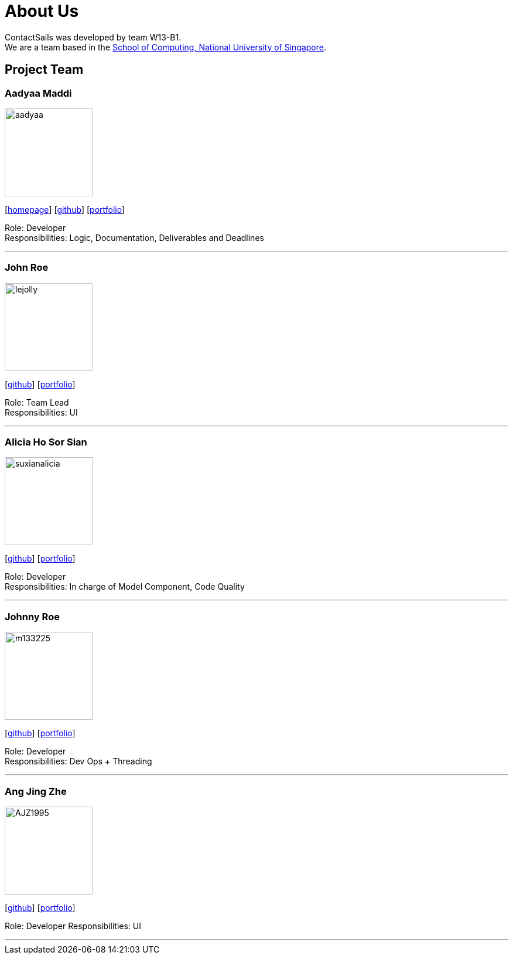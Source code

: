 = About Us
:relfileprefix: team/
:imagesDir: images
:stylesDir: stylesheets

ContactSails was developed by team W13-B1. +
We are a team based in the http://www.comp.nus.edu.sg[School of Computing, National University of Singapore].

== Project Team

=== Aadyaa Maddi
image::aadyaa.jpg[width="150", align="left"]
{empty}[https://github.com/CS2103JAN2018-W13-B1[homepage]] [https://github.com/amad-person[github]] [<<johndoe#, portfolio>>]

Role: Developer +
Responsibilities: Logic, Documentation, Deliverables and Deadlines

'''

=== John Roe
image::lejolly.jpg[width="150", align="left"]
{empty}[http://github.com/lejolly[github]] [<<johndoe#, portfolio>>]

Role: Team Lead +
Responsibilities: UI

'''

=== Alicia Ho Sor Sian
image::suxianalicia.JPG[width="150", align="left"]
{empty}[https://github.com/SuxianAlicia[github]] [<<johndoe#, portfolio>>]

Role: Developer +
Responsibilities: In charge of Model Component, Code Quality

'''

=== Johnny Roe
image::m133225.jpg[width="150", align="left"]
{empty}[http://github.com/m133225[github]] [<<johndoe#, portfolio>>]

Role: Developer +
Responsibilities: Dev Ops + Threading

'''

=== Ang Jing Zhe
image::AJZ1995.jpg[width="150", align="left"]
{empty}[https://github.com/AJZ1995[github]] [<<johndoe#, portfolio>>]

Role: Developer
Responsibilities: UI

'''
